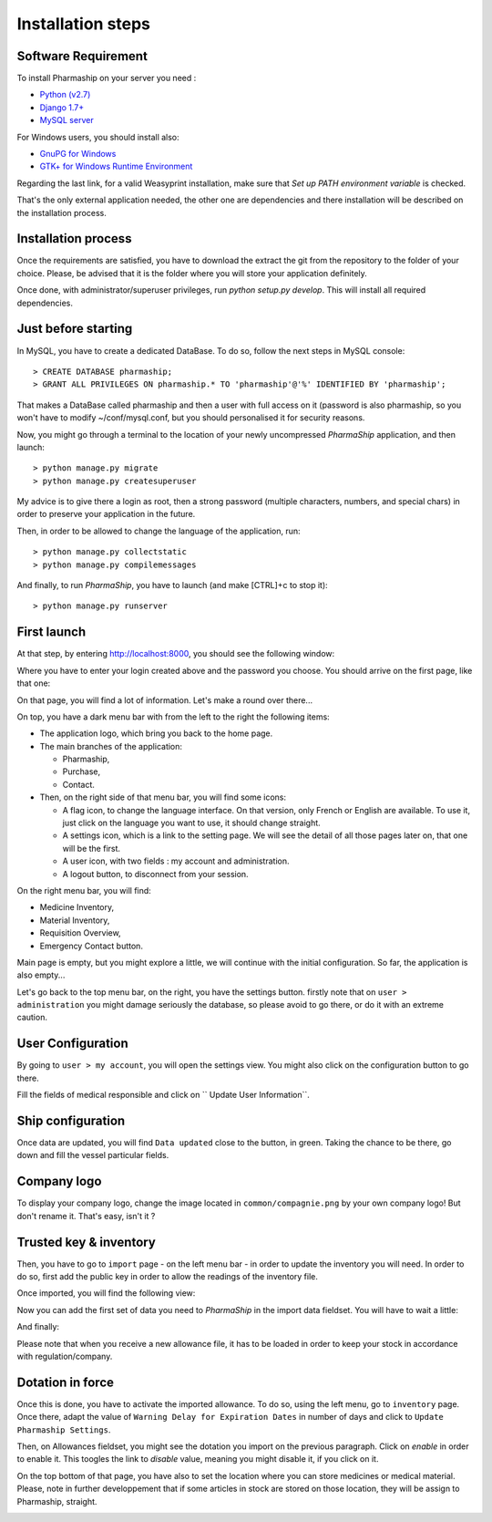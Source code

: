 .. |ps| replace:: *PharmaShip*

******************
Installation steps
******************


Software Requirement
====================

To install Pharmaship on your server you need :

* `Python (v2.7) <https://www.python.org/download>`_
* `Django 1.7+ <http://djangoproject.com>`_
* `MySQL server <http://mysql.com>`_

For Windows users, you should install also:

* `GnuPG for Windows <http://gpg4win.org/download.html>`_
* `GTK+ for Windows Runtime Environment <http://gtk-win.sourceforge.net/home/index.php/Main/Downloads>`_

Regarding the last link, for a valid Weasyprint installation, make sure that *Set up PATH environment variable* is checked.

That's the only external application needed, the other one are dependencies and there installation will be described on the installation process.


Installation process
====================

Once the requirements are satisfied, you have to download the extract the git from the repository to the folder of your choice. Please, be advised that it is the folder where you will store your application definitely.

Once done, with administrator/superuser privileges, run `python setup.py develop`. This will install all required dependencies.


Just before starting
====================

In MySQL, you have to create a dedicated DataBase. To do so, follow the next steps in MySQL console::

	> CREATE DATABASE pharmaship;
	> GRANT ALL PRIVILEGES ON pharmaship.* TO 'pharmaship'@'%' IDENTIFIED BY 'pharmaship';

That makes a DataBase called pharmaship and then a user with full access on it (password is also pharmaship, so you won't have to modify ~/conf/mysql.conf, but you should personalised it for security reasons.

Now, you might go through a terminal to the location of your newly uncompressed |ps| application, and then launch::

	> python manage.py migrate
	> python manage.py createsuperuser

My advice is to give there a login as root, then a strong password (multiple characters, numbers, and special chars) in order to preserve your application in the future.

Then, in order to be allowed to change the language of the application, run::

	> python manage.py collectstatic
	> python manage.py compilemessages

And finally, to run |ps|, you have to launch (and make [CTRL]+c to stop it)::

	> python manage.py runserver


First launch
============

At that step, by entering http://localhost:8000, you should see the following window:

.. image:: img/login.png

Where you have to enter your login created above and the password you choose.
You should arrive on the first page, like that one:

.. image:: img/default.png

On that page, you will find a lot of information. Let's make a round over there...

On top, you have a dark menu bar with from the left to the right the following items:

* The application logo, which bring you back to the home page.
* The main branches of the application:

  * Pharmaship,
  * Purchase,
  * Contact.

* Then, on the right side of that menu bar, you will find some icons:

  * A flag icon, to change the language interface. On that version, only French or English are available. To use it, just click on the language you want to use, it should change straight.
  * A settings icon, which is a link to the setting page. We will see the detail of all those pages later on, that one will be the first.
  * A user icon, with two fields : my account and administration.
  * A logout button, to disconnect from your session.

On the right menu bar, you will find:

* Medicine Inventory,
* Material Inventory,
* Requisition Overview,
* Emergency Contact button.

Main page is empty, but you might explore a little, we will continue with the initial configuration. So far, the application is also empty...

Let's go back to the top menu bar, on the right, you have the settings button. firstly note that on ``user > administration`` you might damage seriously the database, so please avoid to go there, or do it with an extreme caution.


User Configuration
==================

By going to ``user > my account``, you will open the settings view. You might also click on the configuration button to go there.

Fill the fields of medical responsible and click on `` Update User Information``.

.. image:: img/user_settings.png


Ship configuration
==================

Once data are updated, you will find ``Data updated`` close to the button, in green. Taking the chance to be there, go down and fill the vessel particular fields.

.. image:: img/vessel_particular.png


Company logo
============

To display your company logo, change the image located in ``common/compagnie.png`` by your own company logo! But don't rename it. That's easy, isn't it ?


Trusted key & inventory
=======================

Then, you have to go to ``import`` page - on the left menu bar - in order to update the inventory you will need. In order to do so, first add the public key in order to allow the readings of the inventory file.

Once imported, you will find the following view:

.. image:: img/trusted_key.png

Now you can add the first set of data you need to |ps| in the import data fieldset. You will have to wait a little:

.. image:: img/import_data_processing.png

And finally:

.. image:: img/import_data.png

Please note that when you receive a new allowance file, it has to be loaded in order to keep your stock in accordance with regulation/company.


Dotation in force
=================

Once this is done, you have to activate the imported allowance. To do so, using the left menu, go to ``inventory`` page. Once there, adapt the value of ``Warning Delay for Expiration Dates`` in number of days and click to ``Update Pharmaship Settings``.

Then, on Allowances fieldset, you might see the dotation you import on the previous paragraph. Click on *enable* in order to enable it. This toogles the link to *disable* value, meaning you might disable it, if you click on it.

.. image:: img/inventory.png

On the top bottom of that page, you have also to set the location where you can store medicines or medical material. Please, note in further developpement that if some articles in stock are stored on those location, they will be assign to Pharmaship, straight.

.. image:: img/location.png
